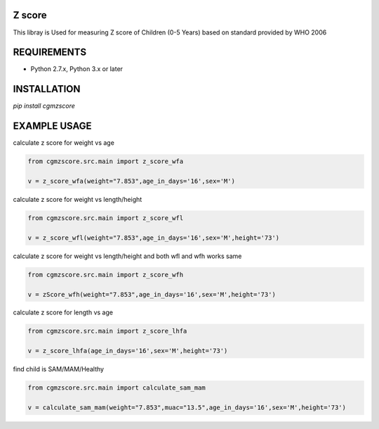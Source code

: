 Z score
=======

This libray is Used for measuring Z score of Children (0-5 Years) based on standard provided by WHO 2006

.. image:: https://img.shields.io/pypi/v/cgmzscore.svg
    :target: https://pypi.org/project/cgmzscore/
    :alt: Latest Version

.. image:: https://img.shields.io/pypi/wheel/cgmzscore.svg
    :target: https://pypi.org/project/cgmzscore/

.. image:: https://img.shields.io/pypi/pyversions/cgmzscore.svg
    :target: https://pypi.org/project/cgmzscore/
    
.. image:: https://snyk.io/advisor/python/banner/badge.svg
    :target: https://snyk.io/advisor/python/banner
    :alt: banner

REQUIREMENTS
============

* Python 2.7.x, Python 3.x or later

INSTALLATION
============
`pip install cgmzscore`

EXAMPLE USAGE
=============

calculate z score for weight vs age

.. code-block:: python

    from cgmzscore.src.main import z_score_wfa

    v = z_score_wfa(weight="7.853",age_in_days='16',sex='M')

calculate z score for weight vs length/height

.. code-block:: python

    from cgmzscore.src.main import z_score_wfl

    v = z_score_wfl(weight="7.853",age_in_days='16',sex='M',height='73')

calculate z score for weight vs length/height and both wfl and wfh works same

.. code-block:: python

    from cgmzscore.src.main import z_score_wfh

    v = zScore_wfh(weight="7.853",age_in_days='16',sex='M',height='73')

calculate z score for length vs age

.. code-block:: python

    from cgmzscore.src.main import z_score_lhfa

    v = z_score_lhfa(age_in_days='16',sex='M',height='73')

find child is SAM/MAM/Healthy

.. code-block:: python

    from cgmzscore.src.main import calculate_sam_mam

    v = calculate_sam_mam(weight="7.853",muac="13.5",age_in_days='16',sex='M',height='73')
